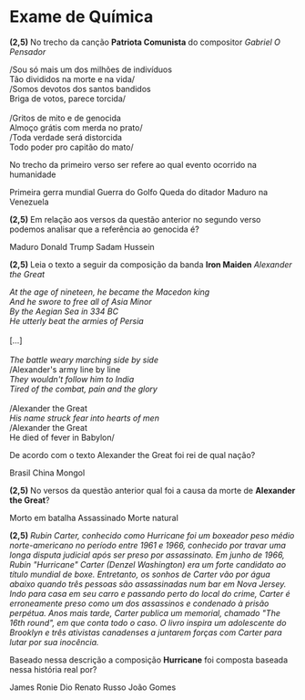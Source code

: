 
* Exame de Química
  :PROPERTIES:  
  :UNNUMBERED: t  
  :END:


#+begin_questions
#+begin_exercise
*(2,5)* No trecho da canção *Patriota Comunista* do compositor /Gabriel O Pensador/

#+begin_verse
/Sou só mais um dos milhões de indivíduos
Tão divididos na morte e na vida/
/Somos devotos dos santos bandidos
Briga de votos, parece torcida/
 
/Gritos de mito e de genocida
Almoço grátis com merda no prato/
/Toda verdade será distorcida
Todo poder pro capitão do mato/
#+end_verse

No trecho da primeiro verso ser refere ao qual evento ocorrido na humanidade

#+begin_choice
\choice Primeira gerra mundial
\choice Guerra do Golfo
\choice \answer{Pandemia COVID-19}
\choice Queda do ditador Maduro na Venezuela
#+end_choice

#+end_exercise

#+begin_exercise
*(2,5)* Em relação aos versos da questão anterior no segundo verso podemos analisar que a referência ao genocida é?

#+begin_choice
\choice \answer{Jair Bolsonaro}
\choice Maduro
\choice Donald Trump
\choice Sadam Hussein
#+end_choice

#+end_exercise


#+begin_exercise

*(2,5)* Leia o texto a seguir da composição da banda *Iron Maiden* /Alexander the Great/ 

#+begin_verse
/At the age of nineteen, he became the Macedon king/
/And he swore to free all of Asia Minor/
/By the Aegian Sea in 334 BC/
/He utterly beat the armies of Persia/

[...]

/The battle weary marching side by side/
/Alexander's army line by line
/They wouldn't follow him to India/
/Tired of the combat, pain and the glory/

/Alexander the Great
/His name struck fear into hearts of men/
/Alexander the Great
He died of fever in Babylon/
#+end_verse

De acordo com o texto Alexander the Great foi rei de qual nação?

#+begin_choice
\choice Brasil
\choice China
\choice Mongol
\choice \answer{Macedônia}
#+end_choice

#+end_exercise

#+begin_exercise

*(2,5)* No versos da questão anterior qual foi a causa da morte de *Alexander the Great*?

#+begin_choice
\choice Morto em batalha
\choice Assassinado
\choice \answer{Febre}
\choice Morte natural 
#+end_choice

#+end_exercise

#+begin_exercise

*(2,5)* /Rubin Carter, conhecido como Hurricane foi um boxeador peso médio norte-americano no período entre 1961 e 1966, conhecido por travar uma longa disputa judicial após ser preso por assassinato. Em junho de 1966, Rubin "Hurricane" Carter (Denzel Washington) era um forte candidato ao título mundial de boxe. Entretanto, os sonhos de Carter vão por água abaixo quando três pessoas são assassinadas num bar em Nova Jersey. Indo para casa em seu carro e passando perto do local do crime, Carter é erroneamente preso como um dos assassinos e condenado à prisão perpétua. Anos mais tarde, Carter publica um memorial, chamado "The 16th round", em que conta todo o caso. O livro inspira um adolescente do Brooklyn e três ativistas canadenses a juntarem forças com Carter para lutar por sua inocência./


Baseado nessa descrição a  composição *Hurricane* foi composta baseada nessa história real  por?

#+begin_choice
\choice James Ronie Dio
\choice \answer{Bob Dylan}
\choice Renato Russo
\choice João Gomes
#+end_choice

#+end_exercise

#+end_questions




#+BEGIN_COMMENT
#+begin_export latex
\section*{Gabarito}
\getanswers
#+end_export
#+END_COMMENT
 
